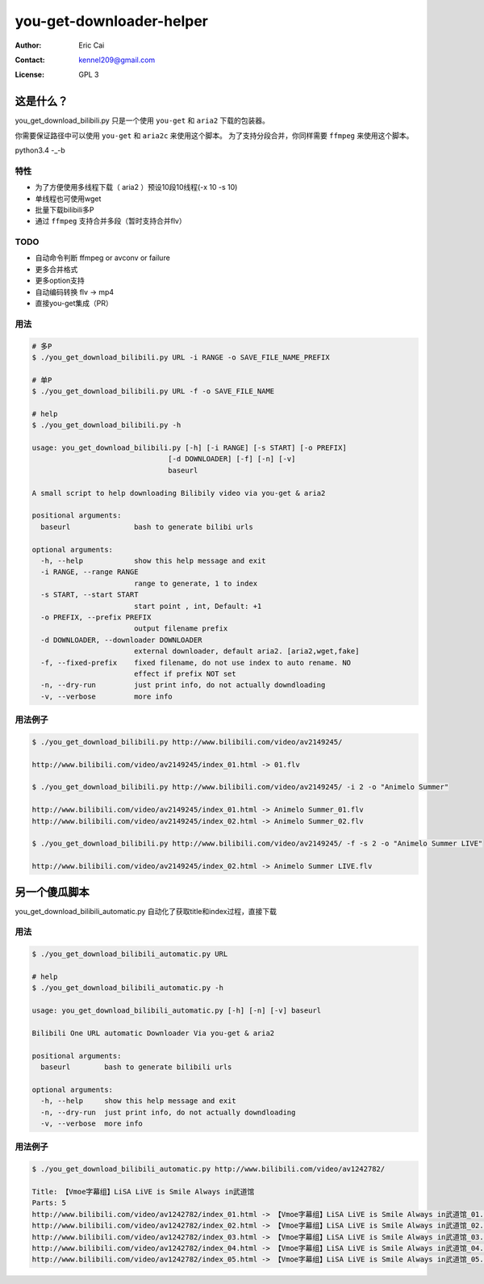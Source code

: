 .. -*- coding: utf-8 -*-

===========================================
you-get-downloader-helper
===========================================

:Author: Eric Cai
:Contact: kennel209@gmail.com
:License: GPL 3

这是什么？
============

you_get_download_bilibili.py
只是一个使用 ``you-get`` 和 ``aria2`` 下载的包装器。

你需要保证路径中可以使用 ``you-get`` 和 ``aria2c`` 来使用这个脚本。
为了支持分段合并，你同样需要 ``ffmpeg`` 来使用这个脚本。

python3.4 -_-b

特性
------------

* 为了方便使用多线程下载（ aria2 ）预设10段10线程(-x 10 -s 10)
* 单线程也可使用wget
* 批量下载bilibili多P
* 通过 ``ffmpeg`` 支持合并多段（暂时支持合并flv）

TODO
------------

* 自动命令判断 ffmpeg or avconv or failure
* 更多合并格式
* 更多option支持
* 自动编码转换 flv -> mp4
* 直接you-get集成（PR）

用法
------------

.. code:: console

    # 多P
    $ ./you_get_download_bilibili.py URL -i RANGE -o SAVE_FILE_NAME_PREFIX

    # 单P
    $ ./you_get_download_bilibili.py URL -f -o SAVE_FILE_NAME

    # help
    $ ./you_get_download_bilibili.py -h

    usage: you_get_download_bilibili.py [-h] [-i RANGE] [-s START] [-o PREFIX]
                                    [-d DOWNLOADER] [-f] [-n] [-v]
                                    baseurl

    A small script to help downloading Bilibily video via you-get & aria2

    positional arguments:
      baseurl               bash to generate bilibi urls

    optional arguments:
      -h, --help            show this help message and exit
      -i RANGE, --range RANGE
                            range to generate, 1 to index
      -s START, --start START
                            start point , int, Default: +1
      -o PREFIX, --prefix PREFIX
                            output filename prefix
      -d DOWNLOADER, --downloader DOWNLOADER
                            external downloader, default aria2. [aria2,wget,fake]
      -f, --fixed-prefix    fixed filename, do not use index to auto rename. NO
                            effect if prefix NOT set
      -n, --dry-run         just print info, do not actually downdloading
      -v, --verbose         more info


用法例子
-----------

.. code:: console
    
    $ ./you_get_download_bilibili.py http://www.bilibili.com/video/av2149245/ 

    http://www.bilibili.com/video/av2149245/index_01.html -> 01.flv

    $ ./you_get_download_bilibili.py http://www.bilibili.com/video/av2149245/ -i 2 -o "Animelo Summer"

    http://www.bilibili.com/video/av2149245/index_01.html -> Animelo Summer_01.flv
    http://www.bilibili.com/video/av2149245/index_02.html -> Animelo Summer_02.flv

    $ ./you_get_download_bilibili.py http://www.bilibili.com/video/av2149245/ -f -s 2 -o "Animelo Summer LIVE"

    http://www.bilibili.com/video/av2149245/index_02.html -> Animelo Summer LIVE.flv


另一个傻瓜脚本
================

you_get_download_bilibili_automatic.py 自动化了获取title和index过程，直接下载

用法
------------

.. code:: console

    $ ./you_get_download_bilibili_automatic.py URL

    # help
    $ ./you_get_download_bilibili_automatic.py -h

    usage: you_get_download_bilibili_automatic.py [-h] [-n] [-v] baseurl

    Bilibili One URL automatic Downloader Via you-get & aria2

    positional arguments:
      baseurl        bash to generate bilibili urls

    optional arguments:
      -h, --help     show this help message and exit
      -n, --dry-run  just print info, do not actually downdloading
      -v, --verbose  more info


用法例子
-----------

.. code:: console
    
    $ ./you_get_download_bilibili_automatic.py http://www.bilibili.com/video/av1242782/

    Title: 【Vmoe字幕组】LiSA LiVE is Smile Always in武道馆
    Parts: 5
    http://www.bilibili.com/video/av1242782/index_01.html -> 【Vmoe字幕组】LiSA LiVE is Smile Always in武道馆_01.flv
    http://www.bilibili.com/video/av1242782/index_02.html -> 【Vmoe字幕组】LiSA LiVE is Smile Always in武道馆_02.flv
    http://www.bilibili.com/video/av1242782/index_03.html -> 【Vmoe字幕组】LiSA LiVE is Smile Always in武道馆_03.flv
    http://www.bilibili.com/video/av1242782/index_04.html -> 【Vmoe字幕组】LiSA LiVE is Smile Always in武道馆_04.flv
    http://www.bilibili.com/video/av1242782/index_05.html -> 【Vmoe字幕组】LiSA LiVE is Smile Always in武道馆_05.flv



